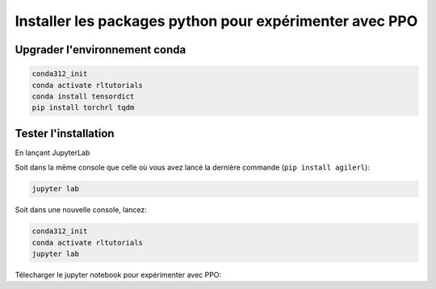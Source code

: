 **********************************************************
Installer les packages python pour expérimenter avec PPO
**********************************************************

================================
Upgrader l'environnement conda
================================

.. code-block:: bash

   conda312_init
   conda activate rltutorials
   conda install tensordict 
   pip install torchrl tqdm

======================
Tester l'installation
======================

En lançant JupyterLab

Soit dans la même console que celle où vous avez lancé la dernière commande (``pip install agilerl``):

.. code-block:: bash

   jupyter lab

Soit dans une nouvelle console, lancez:

.. code-block:: bash

   conda312_init
   conda activate rltutorials
   jupyter lab

Télecharger le jupyter notebook pour expérimenter avec PPO: